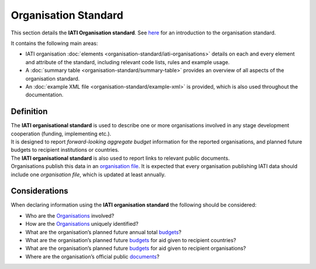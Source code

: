Organisation Standard
=====================
This section details the **IATI Organisation standard**. See `here <https://iatistandard.org/en/guidance/preparing-data/organisation-infromation/>`__ for an introduction to the organisation standard.

It contains the following main areas:

* IATI organisation :doc:`elements <organisation-standard/iati-organisations>` details on each and every element and attribute of the standard, including relevant code lists, rules and example usage.
* A :doc:`summary table <organisation-standard/summary-table>` provides an overview of all aspects of the organisation standard.
* An :doc:`example XML file <organisation-standard/example-xml>` is provided, which is also used throughout the documentation.

Definition
----------
| The **IATI organisational standard** is used to describe one or more organisations involved in any stage development cooperation (funding, implementing etc.).

| It is designed to report *forward-looking aggregate budget* information for the reported organisations, and planned future budgets to recipient institutions or countries.

| The **IATI organisational standard** is also used to report links to relevant public documents.

| Organisations publish this data in an `organisation file <https://iatistandard.org/en/guidance/standard-overview/preparing-your-data/organisation-infromation/>`__.  It is expected that every organisation publishing IATI data should include one *organisation file*, which is updated at least annually.


Considerations
--------------
| When declaring information using the **IATI organisation standard** the following should be considered:

* Who are the `Organisations <https://iatistandard.org/en/guidance/standard-guidance/activity-participants/>`__ involved?
* How are the `Organisations <https://iatistandard.org/en/guidance/standard-guidance/activity-participants/>`__ uniquely identified?
* What are the organisation’s planned future annual total `budgets <https://iatistandard.org/en/guidance/standard-guidance/organisation-budgets-spend/>`__?
* What are the organisation’s planned future `budgets <https://iatistandard.org/en/guidance/standard-guidance/organisation-budgets-spend/>`__ for aid given to recipient countries?
* What are the organisation’s planned future `budgets <https://iatistandard.org/en/guidance/standard-guidance/organisation-budgets-spend/>`__ for aid given to recipient organisations?
* Where are the organisation’s official public `documents <https://iatistandard.org/en/guidance/standard-guidance/related-documents/>`__?

.. meta::
  :order: 1
